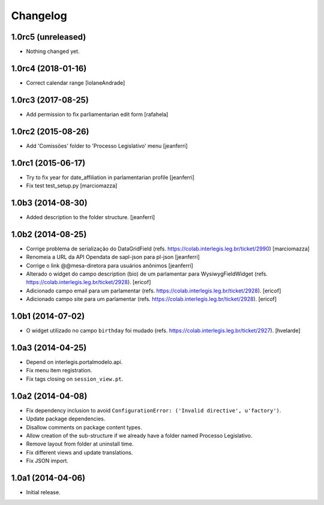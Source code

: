 Changelog
=========

1.0rc5 (unreleased)
-------------------

- Nothing changed yet.


1.0rc4 (2018-01-16)
-------------------

- Correct calendar range
  [IolaneAndrade]


1.0rc3 (2017-08-25)
-------------------

- Add permission to fix parliamentarian edit form
  [rafahela]


1.0rc2 (2015-08-26)
-------------------

- Add 'Comissões' folder to 'Processo Legislativo' menu
  [jeanferri]


1.0rc1 (2015-06-17)
-------------------

- Try to fix year for date_affiliation in parlamentarian profile
  [jeanferri]

- Fix test test_setup.py
  [marciomazza]


1.0b3 (2014-08-30)
------------------

- Added description to the folder structure.
  [jeanferri]


1.0b2 (2014-08-25)
------------------

- Corrige problema de serialização do DataGridField (refs. https://colab.interlegis.leg.br/ticket/2990)
  [marciomazza]

- Renomeia a URL da API Opendata de sapl-json para pl-json
  [jeanferri]

- Corrige o link @@mesa-diretora para usuários anônimos
  [jeanferri]

- Alterado o widget do campo description (bio) de um parlamentar para WysiwygFieldWidget (refs. https://colab.interlegis.leg.br/ticket/2928).
  [ericof]

- Adicionado campo email para um parlamentar (refs. https://colab.interlegis.leg.br/ticket/2928).
  [ericof]

- Adicionado campo site para um parlamentar (refs. https://colab.interlegis.leg.br/ticket/2928).
  [ericof]


1.0b1 (2014-07-02)
------------------

- O widget utilizado no campo ``birthday`` foi mudado (refs. https://colab.interlegis.leg.br/ticket/2927).
  [hvelarde]


1.0a3 (2014-04-25)
------------------

- Depend on interlegis.portalmodelo.api.

- Fix menu item registration.

- Fix tags closing on ``session_view.pt``.


1.0a2 (2014-04-08)
------------------

- Fix dependency inclusion to avoid ``ConfigurationError: ('Invalid
  directive', u'factory')``.

- Update package dependencies.

- Disallow comments on package content types.

- Allow creation of the sub-structure if we already have a folder named
  Processo Legislativo.

- Remove layout from folder at uninstall time.

- Fix different views and update translations.

- Fix JSON import.


1.0a1 (2014-04-06)
------------------

- Initial release.
